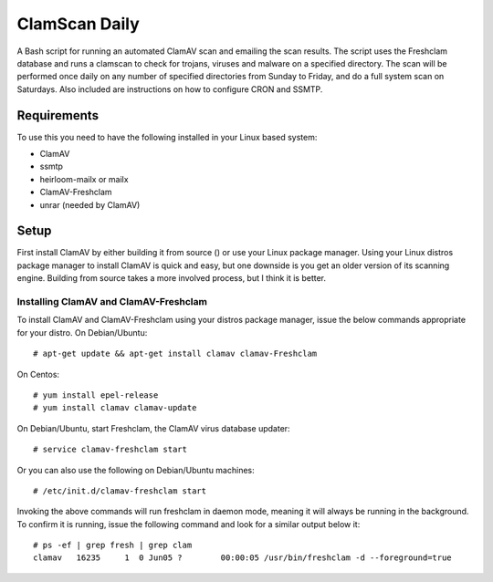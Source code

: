 ==============
ClamScan Daily
==============

A Bash script for running an automated ClamAV scan and emailing the scan results. The script uses the Freshclam database and runs a clamscan to check for trojans, viruses and malware on a specified directory. The scan will be performed once daily on any number of specified directories from Sunday to Friday, and do a full system scan on Saturdays. Also included are instructions on how to configure CRON and SSMTP.

Requirements
============

To use this you need to have the following installed in your Linux based system:

- ClamAV
- ssmtp
- heirloom-mailx or mailx 
- ClamAV-Freshclam 
- unrar (needed by ClamAV)

Setup
=====

First install ClamAV by either building it from source () or use your Linux package manager. Using your Linux distros package manager to install ClamAV is quick and easy, but one downside is you get an older version of its scanning engine. Building from source takes a more involved process, but I think it is better.

Installing ClamAV and ClamAV-Freshclam
--------------------------------------
To install ClamAV and ClamAV-Freshclam using your distros package manager, issue the below commands appropriate for your distro.
On Debian/Ubuntu:
::
  # apt-get update && apt-get install clamav clamav-Freshclam

On Centos:
::
  # yum install epel-release
  # yum install clamav clamav-update

On Debian/Ubuntu, start Freshclam, the ClamAV virus database updater:
::
  # service clamav-freshclam start

Or you can also use the following on Debian/Ubuntu machines:
::
 # /etc/init.d/clamav-freshclam start

Invoking the above commands will run freshclam in daemon mode, meaning it will always be running in the background. To confirm it is running, issue the following command and look for a similar output below it:
::
  # ps -ef | grep fresh | grep clam
  clamav   16235     1  0 Jun05 ?        00:00:05 /usr/bin/freshclam -d --foreground=true
